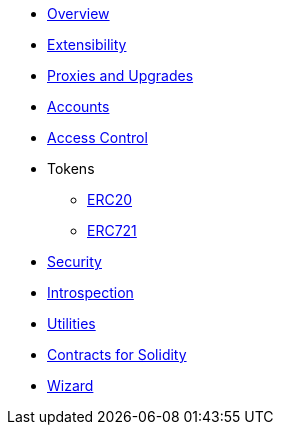 * xref:index.adoc[Overview]
* xref:extensibility.adoc[Extensibility]
* xref:proxies.adoc[Proxies and Upgrades]

* xref:accounts.adoc[Accounts]
* xref:access.adoc[Access Control]

* Tokens
** xref:erc20.adoc[ERC20]
** xref:erc721.adoc[ERC721]

* xref:security.adoc[Security]
* xref:introspection.adoc[Introspection]
* xref:utilities.adoc[Utilities]

* xref:contracts::index.adoc[Contracts for Solidity]
* https://wizard.openzeppelin.com/cairo[Wizard]
